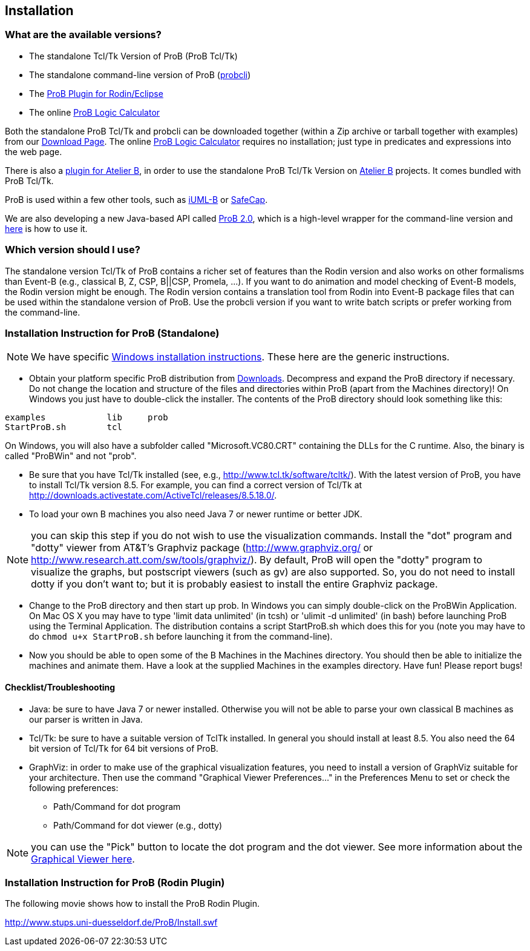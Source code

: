 [[installation]]
== Installation

[[what-are-the-available-versions]]
=== What are the available versions?

* The standalone Tcl/Tk Version of ProB (ProB Tcl/Tk)
* The standalone command-line version of ProB
(<<using-the-command-line-version-of-prob,probcli>>)
* The <<tutorial-rodin-first-step,ProB Plugin for Rodin/Eclipse>>
* The online <<prob-logic-calculator,ProB Logic Calculator>>

Both the standalone ProB Tcl/Tk and probcli can be downloaded together
(within a Zip archive or tarball together with examples) from our
<<downloads, Download Page>>. The online
<<prob-logic-calculator,ProB Logic Calculator>> requires no
installation; just type in predicates and expressions into the web page.

There is also a
http://www.tools.clearsy.com/index.php5?title=ProB_etool_generation[plugin
for Atelier B], in order to use the standalone ProB Tcl/Tk Version on
http://www.atelierb.eu/[Atelier B] projects. It comes bundled with ProB
Tcl/Tk.

ProB is used within a few other tools, such as
http://wiki.event-b.org/index.php/IUML-B[iUML-B] or
http://safecap.sourceforge.net/index.shtml[SafeCap].

We are also developing a new Java-based API called
<<prob_2.0-tutorial,ProB 2.0>>, which is a high-level wrapper for the
command-line version and <<using-the-command-line-version-of-prob, here>> is how to use it.

[[which-version-should-i-use]]
=== Which version should I use?

The standalone version Tcl/Tk of ProB contains a richer set of features
than the Rodin version and also works on other formalisms than Event-B
(e.g., classical B, Z, CSP, B||CSP, Promela, ...). If you want to do
animation and model checking of Event-B models, the Rodin version might
be enough. The Rodin version contains a translation tool from Rodin into
Event-B package files that can be used within the standalone version of
ProB. Use the probcli version if you want to write batch scripts or
prefer working from the command-line.

[[installation-instruction-for-prob-standalone]]
=== Installation Instruction for ProB (Standalone)

NOTE: We have specific <<windows-installation-instructions, Windows installation instructions>>.
These here are the generic instructions.

* Obtain your platform specific ProB distribution from <<downloads, Downloads>>.
Decompress and expand the ProB directory if
necessary. Do not change the location and structure of the files and
directories within ProB (apart from the Machines directory)! On Windows
you just have to double-click the installer. The contents of the ProB
directory should look something like this:

`examples            lib     prob` +
`StartProB.sh        tcl`

On Windows, you will also have a subfolder called "Microsoft.VC80.CRT"
containing the DLLs for the C runtime. Also, the binary is called
"ProBWin" and not "prob".

* Be sure that you have Tcl/Tk installed (see, e.g.,
http://www.tcl.tk/software/tcltk/). With the latest version of ProB, you
have to install Tcl/Tk version 8.5.
For example, you can find a correct version of Tcl/Tk at
http://downloads.activestate.com/ActiveTcl/releases/8.5.18.0/.
* To load your own B machines you also need Java 7 or newer runtime or better JDK.

NOTE: you can skip this step if you do not wish to use the
visualization commands. Install the "dot" program and "dotty" viewer
from AT&T's Graphviz package (http://www.graphviz.org/ or
http://www.research.att.com/sw/tools/graphviz/).
By default, ProB will
open the "dotty" program to visualize the graphs, but postscript
viewers (such as gv) are also supported. So, you do not need to install
dotty if you don't want to; but it is probably easiest to install the
entire Graphviz package.

* Change to the ProB directory and then start up prob. In Windows you
can simply double-click on the ProBWin Application. On Mac OS X you may
have to type 'limit data unlimited' (in tcsh) or 'ulimit -d unlimited'
(in bash) before launching ProB using the Terminal Application. The
distribution contains a script StartProB.sh which does this for you
(note you may have to do `chmod u+x StartProB.sh` before launching it from
the command-line).
* Now you should be able to open some of the B Machines in the Machines
directory. You should then be able to initialize the machines and
animate them. Have a look at the supplied Machines in the examples
directory. Have fun! Please report bugs!

[[checklisttroubleshooting]]
==== Checklist/Troubleshooting

* Java: be sure to have Java 7 or newer installed. Otherwise you will
not be able to parse your own classical B machines as our parser is
written in Java.

* Tcl/Tk: be sure to have a suitable version of TclTk installed. In
general you should install at least 8.5.
You also need the 64 bit version of Tcl/Tk for 64 bit
versions of ProB.

* GraphViz: in order to make use of the graphical visualization
features, you need to install a version of GraphViz suitable for your
architecture. Then use the command "Graphical Viewer Preferences..."
in the Preferences Menu to set or check the following preferences:
** Path/Command for dot program
** Path/Command for dot viewer (e.g., dotty)

NOTE: you can use the "Pick" button to locate the dot program and the
dot viewer. See more information about the
<<graphical-viewer,Graphical Viewer here>>.

[[installation-instruction-for-prob-rodin-plugin]]
=== Installation Instruction for ProB (Rodin Plugin)

The following movie shows how to install the ProB Rodin Plugin.

http://www.stups.uni-duesseldorf.de/ProB/Install.swf[http://www.stups.uni-duesseldorf.de/ProB/Install.swf]
